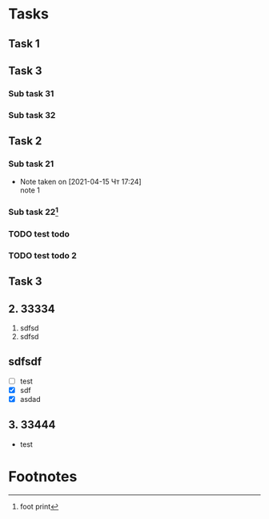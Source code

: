 * Tasks
** Task 1
** Task 3
*** Sub task 31
*** Sub task 32
** Task 2
*** Sub task 21
    - Note taken on [2021-04-15 Чт 17:24] \\
      note 1
*** Sub task 22[fn:1]
*** TODO test todo
*** TODO test todo 2

** Task 3
** 2. 33334
   1. sdfsd
   2. sdfsd
** sdfsdf
   * [ ] test
   * [X] sdf
   * [X] asdad
** 3. 33444
   - test

* Footnotes

[fn:1] foot print 
